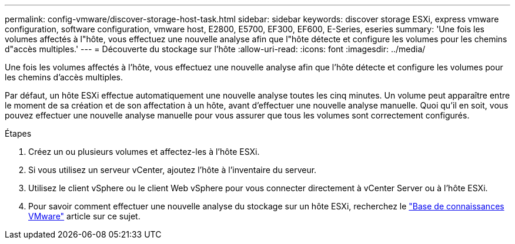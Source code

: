 ---
permalink: config-vmware/discover-storage-host-task.html 
sidebar: sidebar 
keywords: discover storage ESXi, express vmware configuration, software configuration, vmware host, E2800, E5700, EF300, EF600, E-Series, eseries 
summary: 'Une fois les volumes affectés à l"hôte, vous effectuez une nouvelle analyse afin que l"hôte détecte et configure les volumes pour les chemins d"accès multiples.' 
---
= Découverte du stockage sur l'hôte
:allow-uri-read: 
:icons: font
:imagesdir: ../media/


[role="lead"]
Une fois les volumes affectés à l'hôte, vous effectuez une nouvelle analyse afin que l'hôte détecte et configure les volumes pour les chemins d'accès multiples.

Par défaut, un hôte ESXi effectue automatiquement une nouvelle analyse toutes les cinq minutes. Un volume peut apparaître entre le moment de sa création et de son affectation à un hôte, avant d'effectuer une nouvelle analyse manuelle. Quoi qu'il en soit, vous pouvez effectuer une nouvelle analyse manuelle pour vous assurer que tous les volumes sont correctement configurés.

.Étapes
. Créez un ou plusieurs volumes et affectez-les à l'hôte ESXi.
. Si vous utilisez un serveur vCenter, ajoutez l'hôte à l'inventaire du serveur.
. Utilisez le client vSphere ou le client Web vSphere pour vous connecter directement à vCenter Server ou à l'hôte ESXi.
. Pour savoir comment effectuer une nouvelle analyse du stockage sur un hôte ESXi, recherchez le https://kb.vmware.com/s/["Base de connaissances VMware"^] article sur ce sujet.

